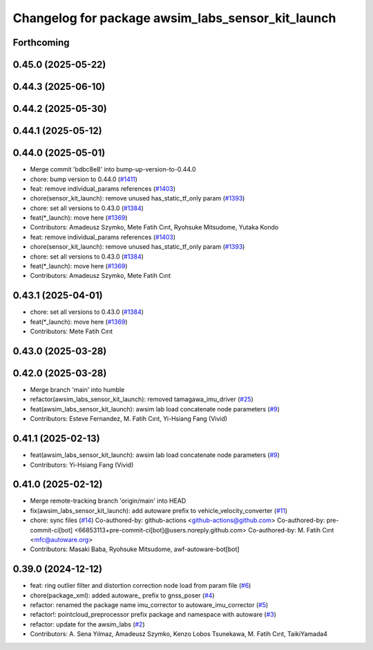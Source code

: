 ^^^^^^^^^^^^^^^^^^^^^^^^^^^^^^^^^^^^^^^^^^^^^^^^^^
Changelog for package awsim_labs_sensor_kit_launch
^^^^^^^^^^^^^^^^^^^^^^^^^^^^^^^^^^^^^^^^^^^^^^^^^^

Forthcoming
-----------

0.45.0 (2025-05-22)
-------------------

0.44.3 (2025-06-10)
-------------------

0.44.2 (2025-05-30)
-------------------

0.44.1 (2025-05-12)
-------------------

0.44.0 (2025-05-01)
-------------------
* Merge commit 'bdbc8e8' into bump-up-version-to-0.44.0
* chore: bump version to 0.44.0 (`#1411 <https://github.com/autowarefoundation/autoware_launch/issues/1411>`_)
* feat: remove individual_params references (`#1403 <https://github.com/autowarefoundation/autoware_launch/issues/1403>`_)
* chore(sensor_kit_launch): remove unused has_static_tf_only param (`#1393 <https://github.com/autowarefoundation/autoware_launch/issues/1393>`_)
* chore: set all versions to 0.43.0 (`#1384 <https://github.com/autowarefoundation/autoware_launch/issues/1384>`_)
* feat(*_launch): move here (`#1369 <https://github.com/autowarefoundation/autoware_launch/issues/1369>`_)
* Contributors: Amadeusz Szymko, Mete Fatih Cırıt, Ryohsuke Mitsudome, Yutaka Kondo

* feat: remove individual_params references (`#1403 <https://github.com/autowarefoundation/autoware_launch/issues/1403>`_)
* chore(sensor_kit_launch): remove unused has_static_tf_only param (`#1393 <https://github.com/autowarefoundation/autoware_launch/issues/1393>`_)
* chore: set all versions to 0.43.0 (`#1384 <https://github.com/autowarefoundation/autoware_launch/issues/1384>`_)
* feat(*_launch): move here (`#1369 <https://github.com/autowarefoundation/autoware_launch/issues/1369>`_)
* Contributors: Amadeusz Szymko, Mete Fatih Cırıt

0.43.1 (2025-04-01)
-------------------
* chore: set all versions to 0.43.0 (`#1384 <https://github.com/autowarefoundation/autoware_launch/issues/1384>`_)
* feat(*_launch): move here (`#1369 <https://github.com/autowarefoundation/autoware_launch/issues/1369>`_)
* Contributors: Mete Fatih Cırıt

0.43.0 (2025-03-28)
-------------------

0.42.0 (2025-03-28)
-------------------
* Merge branch 'main' into humble
* refactor(awsim_labs_sensor_kit_launch): removed tamagawa_imu_driver (`#25 <https://github.com/autowarefoundation/awsim_labs_sensor_kit_launch/issues/25>`_)
* feat(awsim_labs_sensor_kit_launch): awsim lab load concatenate node parameters (`#9 <https://github.com/autowarefoundation/awsim_labs_sensor_kit_launch/issues/9>`_)
* Contributors: Esteve Fernandez, M. Fatih Cırıt, Yi-Hsiang Fang (Vivid)

0.41.1 (2025-02-13)
-------------------
* feat(awsim_labs_sensor_kit_launch): awsim lab load concatenate node parameters (`#9 <https://github.com/autowarefoundation/awsim_labs_sensor_kit_launch/issues/9>`_)
* Contributors: Yi-Hsiang Fang (Vivid)

0.41.0 (2025-02-12)
-------------------
* Merge remote-tracking branch 'origin/main' into HEAD
* fix(awsim_labs_sensor_kit_launch): add autoware prefix to vehicle_velocity_converter (`#11 <https://github.com/autowarefoundation/awsim_labs_sensor_kit_launch/issues/11>`_)
* chore: sync files (`#14 <https://github.com/autowarefoundation/awsim_labs_sensor_kit_launch/issues/14>`_)
  Co-authored-by: github-actions <github-actions@github.com>
  Co-authored-by: pre-commit-ci[bot] <66853113+pre-commit-ci[bot]@users.noreply.github.com>
  Co-authored-by: M. Fatih Cırıt <mfc@autoware.org>
* Contributors: Masaki Baba, Ryohsuke Mitsudome, awf-autoware-bot[bot]

0.39.0 (2024-12-12)
-------------------
* feat: ring outlier filter and distortion correction node load from param file (`#6 <https://github.com/autowarefoundation/awsim_labs_sensor_kit_launch/issues/6>`_)
* chore(package_xml): added autoware\_ prefix to gnss_poser (`#4 <https://github.com/autowarefoundation/awsim_labs_sensor_kit_launch/issues/4>`_)
* refactor: renamed the package name imu_corrector to autoware_imu_corrector (`#5 <https://github.com/autowarefoundation/awsim_labs_sensor_kit_launch/issues/5>`_)
* refactor!: pointcloud_preprocessor prefix package and namespace with autoware (`#3 <https://github.com/autowarefoundation/awsim_labs_sensor_kit_launch/issues/3>`_)
* refactor: update for the awsim_labs (`#2 <https://github.com/autowarefoundation/awsim_labs_sensor_kit_launch/issues/2>`_)
* Contributors: A. Sena Yılmaz, Amadeusz Szymko, Kenzo Lobos Tsunekawa, M. Fatih Cırıt, TaikiYamada4
